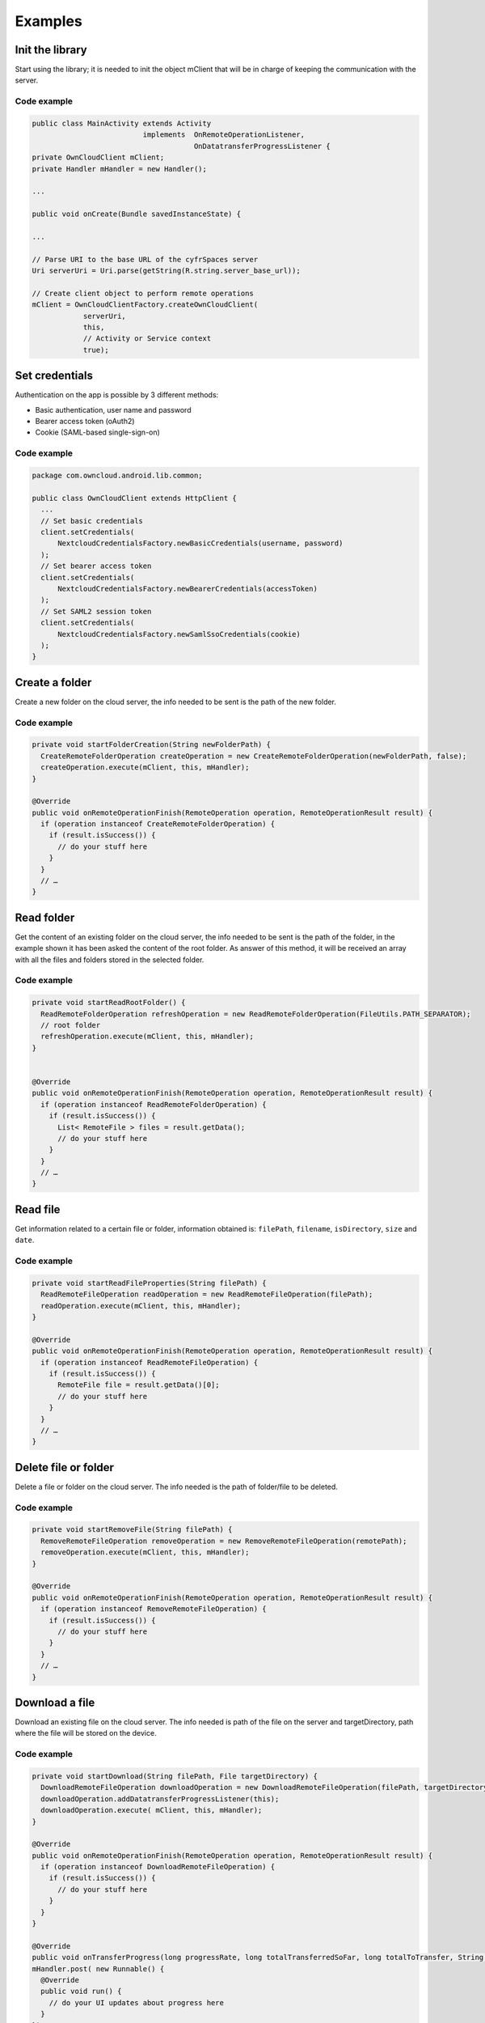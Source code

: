 ========
Examples
========

Init the library
----------------

Start using the library; it is needed to init the object mClient that will be
in charge of keeping the communication with the server.

Code example
^^^^^^^^^^^^

.. code-block:: java

  public class MainActivity extends Activity
                            implements  OnRemoteOperationListener,
                                        OnDatatransferProgressListener {
  private OwnCloudClient mClient;
  private Handler mHandler = new Handler();

  ...

  public void onCreate(Bundle savedInstanceState) {

  ...

  // Parse URI to the base URL of the cyfrSpaces server
  Uri serverUri = Uri.parse(getString(R.string.server_base_url));

  // Create client object to perform remote operations
  mClient = OwnCloudClientFactory.createOwnCloudClient(
              serverUri,
              this,
              // Activity or Service context
              true);


Set credentials
---------------

Authentication on the app is possible by 3 different methods:

* Basic authentication, user name and password
* Bearer access token (oAuth2)
* Cookie (SAML-based single-sign-on)

Code example
^^^^^^^^^^^^

.. code-block:: java

  package com.owncloud.android.lib.common;

  public class OwnCloudClient extends HttpClient {
    ...
    // Set basic credentials
    client.setCredentials(
        NextcloudCredentialsFactory.newBasicCredentials(username, password)
    );
    // Set bearer access token
    client.setCredentials(
        NextcloudCredentialsFactory.newBearerCredentials(accessToken)
    );
    // Set SAML2 session token
    client.setCredentials(
        NextcloudCredentialsFactory.newSamlSsoCredentials(cookie)
    );
  }

Create a folder
---------------

Create a new folder on the cloud server, the info needed to be sent is the path
of the new folder.

Code example
^^^^^^^^^^^^
   
.. code-block:: java

  private void startFolderCreation(String newFolderPath) {
    CreateRemoteFolderOperation createOperation = new CreateRemoteFolderOperation(newFolderPath, false);
    createOperation.execute(mClient, this, mHandler);
  }

  @Override
  public void onRemoteOperationFinish(RemoteOperation operation, RemoteOperationResult result) {
    if (operation instanceof CreateRemoteFolderOperation) {
      if (result.isSuccess()) {
        // do your stuff here
      }
    }
    // …
  }

Read folder
-----------

Get the content of an existing folder on the cloud server, the info needed to
be sent is the path of the folder, in the example shown it has been asked the
content of the root folder.  As answer of this method, it will be received an
array with all the files and folders stored in the selected folder.

Code example
^^^^^^^^^^^^

.. code-block:: java

  private void startReadRootFolder() {
    ReadRemoteFolderOperation refreshOperation = new ReadRemoteFolderOperation(FileUtils.PATH_SEPARATOR);
    // root folder
    refreshOperation.execute(mClient, this, mHandler);
  }


  @Override
  public void onRemoteOperationFinish(RemoteOperation operation, RemoteOperationResult result) {
    if (operation instanceof ReadRemoteFolderOperation) {
      if (result.isSuccess()) {
        List< RemoteFile > files = result.getData();
        // do your stuff here
      }
    }
    // …
  }

Read file
---------

Get information related to a certain file or folder, information obtained is:
``filePath``, ``filename``, ``isDirectory``, ``size`` and ``date``.

Code example
^^^^^^^^^^^^

.. code-block:: java

  private void startReadFileProperties(String filePath) {
    ReadRemoteFileOperation readOperation = new ReadRemoteFileOperation(filePath);
    readOperation.execute(mClient, this, mHandler);
  }

  @Override
  public void onRemoteOperationFinish(RemoteOperation operation, RemoteOperationResult result) {
    if (operation instanceof ReadRemoteFileOperation) {
      if (result.isSuccess()) {
        RemoteFile file = result.getData()[0];
        // do your stuff here
      }
    }
    // …
  }

Delete file or folder
---------------------

Delete a file or folder on the cloud server. The info needed is the path of
folder/file to be deleted.

Code example
^^^^^^^^^^^^

.. code-block:: java

  private void startRemoveFile(String filePath) {
    RemoveRemoteFileOperation removeOperation = new RemoveRemoteFileOperation(remotePath);
    removeOperation.execute(mClient, this, mHandler);
  }

  @Override
  public void onRemoteOperationFinish(RemoteOperation operation, RemoteOperationResult result) {
    if (operation instanceof RemoveRemoteFileOperation) {
      if (result.isSuccess()) {
        // do your stuff here
      }
    }
    // …
  }


Download a file
---------------

Download an existing file on the cloud server. The info needed is path of the
file on the server and targetDirectory, path where the file will be stored on
the device.

Code example
^^^^^^^^^^^^

.. code-block:: java

  private void startDownload(String filePath, File targetDirectory) {
    DownloadRemoteFileOperation downloadOperation = new DownloadRemoteFileOperation(filePath, targetDirectory.getAbsolutePath());
    downloadOperation.addDatatransferProgressListener(this);
    downloadOperation.execute( mClient, this, mHandler);
  }

  @Override
  public void onRemoteOperationFinish(RemoteOperation operation, RemoteOperationResult result) {
    if (operation instanceof DownloadRemoteFileOperation) {
      if (result.isSuccess()) {
        // do your stuff here
      }
    }
  }

  @Override
  public void onTransferProgress(long progressRate, long totalTransferredSoFar, long totalToTransfer, String fileName) {
  mHandler.post( new Runnable() {
    @Override
    public void run() {
      // do your UI updates about progress here
    }
  });
  }

Upload a file
-------------

Upload a new file to the cloud server. The info needed is fileToUpload, path
where the file is stored on the device, remotePath, path where the file will be
stored on the server and mimeType.

Code example
^^^^^^^^^^^^

.. code-block:: java

  private void startUpload(File fileToUpload, String remotePath, String mimeType) {
    UploadRemoteFileOperation uploadOperation = new UploadRemoteFileOperation(fileToUpload.getAbsolutePath(), remotePath, mimeType);
    uploadOperation.addDatatransferProgressListener(this);
    uploadOperation.execute(mClient, this, mHandler);
  }

  @Override
  public void onRemoteOperationFinish(RemoteOperation operation, RemoteOperationResult result) {
    if (operation instanceof UploadRemoteFileOperation) {
      if (result.isSuccess()) {
        // do your stuff here
      }
    }
  }

  @Override
  public void onTransferProgress(long progressRate, long totalTransferredSoFar, long totalToTransfer, String fileName) {
    mHandler.post(new Runnable() {
      @Override
      public void run() {
        // do your UI updates about progress here
      }
    });
  }

Move a file or folder
---------------------

Move an exisintg file or folder to a different location in the cyfrSpaces server. Parameters needed are the path
to the file or folder to move, and the new path desired for it. The parent folder of the new path must exist in
the server.

When the parameter 'overwrite' is set to 'true', the file or folder is moved even if the new path is already
used by a different file or folder. This one will be replaced by the former.

Code example
^^^^^^^^^^^^
   
.. code-block:: java

  private void startFileMove(String filePath, String newFilePath, boolean overwrite) {
    MoveRemoteFileOperation moveOperation = new MoveRemoteFileOperation(filePath, newFilePath, overwrite);
    moveOperation.execute(mClient, this, mHandler);
  }

  @Override
  public void onRemoteOperationFinish(RemoteOperation operation, RemoteOperationResult result) {
    if (operation instanceof MoveRemoteFileOperation) {
      if (result.isSuccess()) {
        // do your stuff here
	  }
    }
    // …
  }

Read shared items by link
-------------------------

Get information about what files and folder are shared by link (the object
mClient contains the information about the server URL and account).

Code example
^^^^^^^^^^^^

.. code-block:: java

  private void startAllSharesRetrieval() {
    GetRemoteSharesOperation getSharesOp = new GetRemoteSharesOperation();
    getSharesOp.execute(mClient, this, mHandler);
  }

  @Override
  public void onRemoteOperationFinish(RemoteOperation operation, RemoteOperationResult result) {
    if (operation instanceof GetRemoteSharesOperation) {
      if (result.isSuccess()) {
        ArrayList< OCShare > shares = new ArrayList< OCShare >();
        for (Object obj: result.getData()) {
          shares.add((OCShare) obj);
        }
        // do your stuff here
      }
    }
  }

Get the share resources for a given file or folder
--------------------------------------------------


Get information about what files and folder are shared by link on a certain
folder. The info needed is filePath, path of the file/folder on the server, the
Boolean variable, getReshares, come from the Sharing api, from the moment it is
not in use within the cyfrSpaces Android library.

Code example
^^^^^^^^^^^^

.. code-block:: java

  private void startSharesRetrievalForFileOrFolder(String filePath, boolean getReshares) {
    GeteRemoteSharesForFileOperation operation = new GetRemoteSharesForFileOperation(filePath, getReshares, false);
    operation.execute(mClient, this, mHandler);
  }

  private void startSharesRetrievalForFilesInFolder(String folderPath, boolean getReshares) {
    GetRemoteSharesForFileOperation operation = new GetRemoteSharesForFileOperation(folderPath, getReshares, true);
    operation.execute(mClient, this, mHandler);
  }

  @Override
  public void onRemoteOperationFinish(RemoteOperation operation, RemoteOperationResult result) {
    if (operation instanceof GetRemoteSharesForFileOperation) {
      if (result.isSuccess()) {
        ArrayList< OCShare > shares = new ArrayList< OCShare >();
        for (Object obj: result.getData()) {
          shares.add((OCShare) obj);
        }
        // do your stuff here
     }
  }
  }


Share link of file or folder
-----------------------------


Share a file or a folder from your cloud server by link.

The info needed is filePath, the path of the item that you want to share and
Password, this comes from the Sharing api, from the moment it is not in use
within the cyfrSpaces Android library.


Code example
^^^^^^^^^^^^

.. code-block:: java

  private void startCreationOfPublicShareForFile(String filePath, String password) {
    CreateRemoteShareOperation operation = new CreateRemoteShareOperation(filePath, ShareType.PUBLIC_LINK, "", false, password, 1);
    operation.execute(mClient, this, mHandler);
  }

  private void startCreationOfGroupShareForFile(String filePath, String groupId) {
    CreateRemoteShareOperation operation = new CreateRemoteShareOperation(filePath, ShareType.GROUP, groupId, false , "", 31);
    operation.execute(mClient, this, mHandler);
  }

  private void startCreationOfUserShareForFile(String filePath, String userId) {
    CreateRemoteShareOperation operation = new CreateRemoteShareOperation(filePath, ShareType.USER, userId, false, "", 31);
    operation.execute(mClient, this, mHandler);
  }

  @Override
  public void onRemoteOperationFinish(RemoteOperation operation, RemoteOperationResult result) {
    if (operation instanceof CreateRemoteShareOperation) {
      if (result.isSuccess()) {
        OCShare share = (OCShare) result.getData().get(0);
        // do your stuff here
      }
    }
  }


Delete a share resource
-----------------------

Stop sharing by link a file or a folder from your cloud server.

The info needed is the object OCShare that you want to stop sharing by link.

Code example
^^^^^^^^^^^^

.. code-block:: java

  private void startShareRemoval(OCShare share) {
    RemoveRemoteShareOperation operation = new RemoveRemoteShareOperation((int) share.getIdRemoteShared());
    operation.execute(mClient, this, mHandler);
  }

  @Override
  public void onRemoteOperationFinish(RemoteOperation operation, RemoteOperationResult result) {
    if (operation instanceof RemoveRemoteShareOperation) {
      if (result.isSuccess()) {
        // do your stuff here
      }
    }
  }


Tips
----

* Credentials must be set before calling any method
* Paths must not be on URL Encoding
* Correct path: ``https://example.com/nextcloud/remote.php/dav/PopMusic``
* Wrong path: ``https://example.com/nextcloud/remote.php/dav/Pop%20Music/``
* There are some forbidden characters to be used in folder and file names on the server, same on the cyfrSpaces Android Library "\","/","<",">",":",""","|","?","*"
* Upload and download actions may be cancelled thanks to the objects uploadOperation.cancel(), downloadOperation.cancel()
* Unit tests, before launching unit tests you have to enter your account information (server URL, user and password) on TestActivity.java
